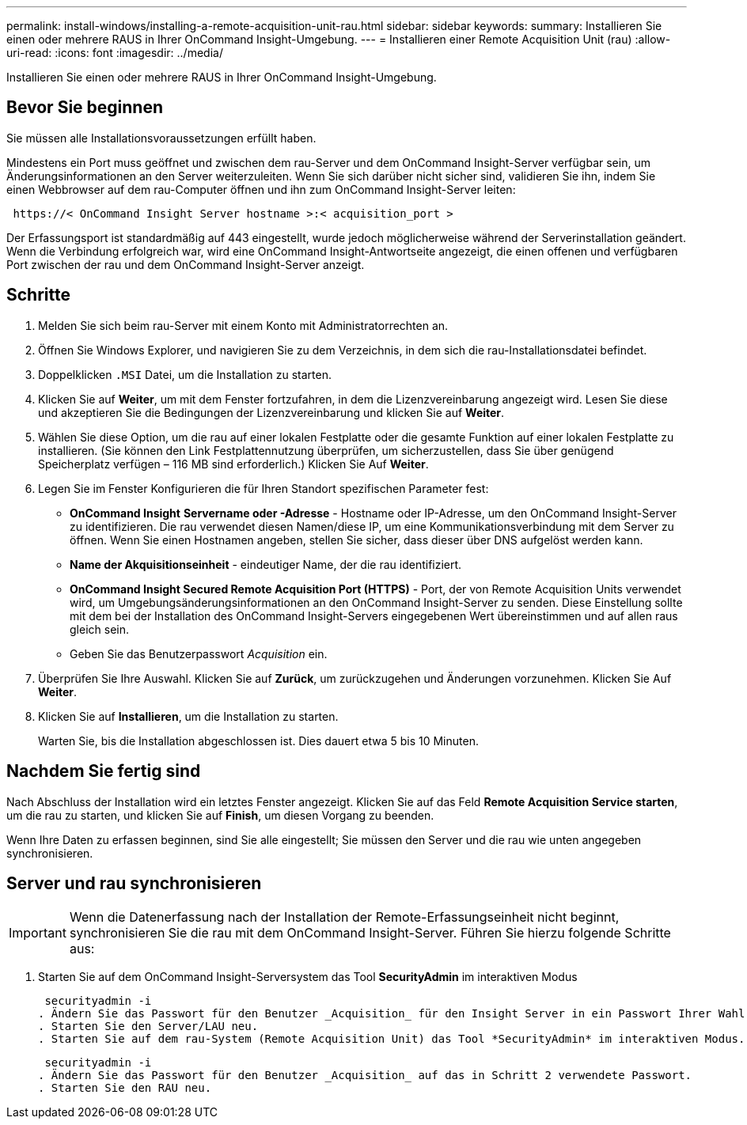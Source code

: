---
permalink: install-windows/installing-a-remote-acquisition-unit-rau.html 
sidebar: sidebar 
keywords:  
summary: Installieren Sie einen oder mehrere RAUS in Ihrer OnCommand Insight-Umgebung. 
---
= Installieren einer Remote Acquisition Unit (rau)
:allow-uri-read: 
:icons: font
:imagesdir: ../media/


[role="lead"]
Installieren Sie einen oder mehrere RAUS in Ihrer OnCommand Insight-Umgebung.



== Bevor Sie beginnen

Sie müssen alle Installationsvoraussetzungen erfüllt haben.

Mindestens ein Port muss geöffnet und zwischen dem rau-Server und dem OnCommand Insight-Server verfügbar sein, um Änderungsinformationen an den Server weiterzuleiten. Wenn Sie sich darüber nicht sicher sind, validieren Sie ihn, indem Sie einen Webbrowser auf dem rau-Computer öffnen und ihn zum OnCommand Insight-Server leiten:

[listing]
----
 https://< OnCommand Insight Server hostname >:< acquisition_port >
----
Der Erfassungsport ist standardmäßig auf 443 eingestellt, wurde jedoch möglicherweise während der Serverinstallation geändert. Wenn die Verbindung erfolgreich war, wird eine OnCommand Insight-Antwortseite angezeigt, die einen offenen und verfügbaren Port zwischen der rau und dem OnCommand Insight-Server anzeigt.



== Schritte

. Melden Sie sich beim rau-Server mit einem Konto mit Administratorrechten an.
. Öffnen Sie Windows Explorer, und navigieren Sie zu dem Verzeichnis, in dem sich die rau-Installationsdatei befindet.
. Doppelklicken `.MSI` Datei, um die Installation zu starten.
. Klicken Sie auf *Weiter*, um mit dem Fenster fortzufahren, in dem die Lizenzvereinbarung angezeigt wird. Lesen Sie diese und akzeptieren Sie die Bedingungen der Lizenzvereinbarung und klicken Sie auf *Weiter*.
. Wählen Sie diese Option, um die rau auf einer lokalen Festplatte oder die gesamte Funktion auf einer lokalen Festplatte zu installieren. (Sie können den Link Festplattennutzung überprüfen, um sicherzustellen, dass Sie über genügend Speicherplatz verfügen – 116 MB sind erforderlich.) Klicken Sie Auf *Weiter*.
. Legen Sie im Fenster Konfigurieren die für Ihren Standort spezifischen Parameter fest:
+
** *OnCommand Insight* *Servername oder -Adresse* - Hostname oder IP-Adresse, um den OnCommand Insight-Server zu identifizieren. Die rau verwendet diesen Namen/diese IP, um eine Kommunikationsverbindung mit dem Server zu öffnen. Wenn Sie einen Hostnamen angeben, stellen Sie sicher, dass dieser über DNS aufgelöst werden kann.
** *Name der Akquisitionseinheit* - eindeutiger Name, der die rau identifiziert.
** *OnCommand Insight Secured Remote Acquisition Port (HTTPS)* - Port, der von Remote Acquisition Units verwendet wird, um Umgebungsänderungsinformationen an den OnCommand Insight-Server zu senden. Diese Einstellung sollte mit dem bei der Installation des OnCommand Insight-Servers eingegebenen Wert übereinstimmen und auf allen raus gleich sein.
** Geben Sie das Benutzerpasswort _Acquisition_ ein.


. Überprüfen Sie Ihre Auswahl. Klicken Sie auf *Zurück*, um zurückzugehen und Änderungen vorzunehmen. Klicken Sie Auf *Weiter*.
. Klicken Sie auf *Installieren*, um die Installation zu starten.
+
Warten Sie, bis die Installation abgeschlossen ist. Dies dauert etwa 5 bis 10 Minuten.





== Nachdem Sie fertig sind

Nach Abschluss der Installation wird ein letztes Fenster angezeigt. Klicken Sie auf das Feld *Remote Acquisition Service starten*, um die rau zu starten, und klicken Sie auf *Finish*, um diesen Vorgang zu beenden.

Wenn Ihre Daten zu erfassen beginnen, sind Sie alle eingestellt; Sie müssen den Server und die rau wie unten angegeben synchronisieren.



== Server und rau synchronisieren


IMPORTANT: Wenn die Datenerfassung nach der Installation der Remote-Erfassungseinheit nicht beginnt, synchronisieren Sie die rau mit dem OnCommand Insight-Server. Führen Sie hierzu folgende Schritte aus:

. Starten Sie auf dem OnCommand Insight-Serversystem das Tool *SecurityAdmin* im interaktiven Modus
+
 securityadmin -i
. Ändern Sie das Passwort für den Benutzer _Acquisition_ für den Insight Server in ein Passwort Ihrer Wahl. *Bitte beachten Sie dieses Passwort* wie Sie es unten benötigen.
. Starten Sie den Server/LAU neu.
. Starten Sie auf dem rau-System (Remote Acquisition Unit) das Tool *SecurityAdmin* im interaktiven Modus. Sie benötigen das Passwort, das Sie in Schritt 2 oben angegeben haben.
+
 securityadmin -i
. Ändern Sie das Passwort für den Benutzer _Acquisition_ auf das in Schritt 2 verwendete Passwort.
. Starten Sie den RAU neu.

